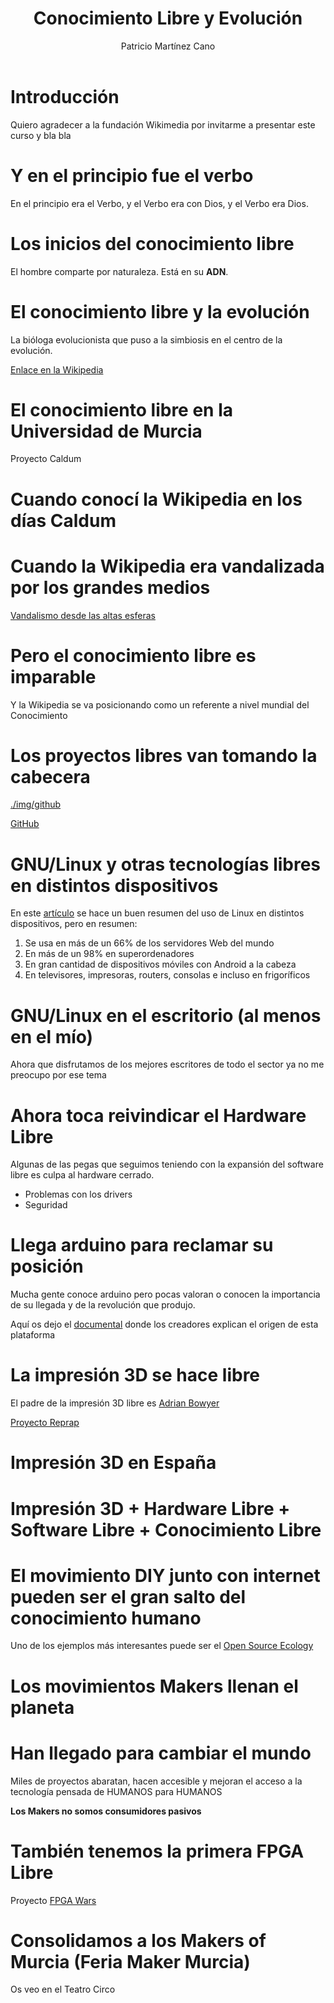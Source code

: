 #+TITLE: Conocimiento Libre y Evolución
#+AUTHOR: Patricio Martínez Cano
#+EMAIL: maxxcan@maxxcan.com

* Introducción

Quiero agradecer a la fundación Wikimedia por invitarme a presentar este curso y bla bla

* Y en el principio fue el verbo

En el principio era el Verbo, y el Verbo era con Dios, y el Verbo era Dios.

[[./img/la-creacion.png]]

* Los inicios del conocimiento libre

El hombre comparte por naturaleza. Está en su *ADN*.  

[[./img/stallman.jpg]]

* El conocimiento libre y la evolución

La bióloga evolucionista que puso a la simbiosis en el centro de la evolución.


[[./img/lynn-margulis.jpg]]


[[https://es.wikipedia.org/wiki/Lynn_Margulis][Enlace en la Wikipedia]]

* El conocimiento libre en la Universidad de Murcia

Proyecto Caldum 

[[./img/caldum.jpg]]

* Cuando conocí la Wikipedia en los días Caldum

[[./img/dias-caldum2.png]]


* Cuando la Wikipedia era vandalizada por los grandes medios

[[https://es.wikipedia.org/wiki/Wikipedia:Vandalismo_en_Wikipedia_en_espa%25C3%25B1ol_desde_cadenas_de_televisi%25C3%25B3n_espa%25C3%25B1olas][Vandalismo desde las altas esferas]]




* Pero el conocimiento libre es imparable


Y la Wikipedia se va posicionando como un referente a nivel mundial
 del Conocimiento

[[./img/estudio-enciclopedia-britanica.png]]

* Los proyectos libres van tomando la cabecera


[[./img/github]]

[[https://www.github.com][GitHub]]

* GNU/Linux y otras tecnologías libres en distintos dispositivos


En este [[https://en.wikipedia.org/wiki/Usage_share_of_operating_systems][artículo]] se hace un buen resumen del uso de Linux en distintos dispositivos, pero en resumen:


1. Se usa en más de un 66% de los servidores Web del mundo
2. En más de un 98% en superordenadores
3. En gran cantidad de dispositivos móviles con Android a la cabeza
4. En televisores, impresoras, routers, consolas e incluso en frigoríficos


* GNU/Linux en el escritorio (al menos en el mío)

Ahora que disfrutamos de los mejores escritores de todo el sector ya no me preocupo por ese tema

* Ahora toca reivindicar el Hardware Libre

Algunas de las pegas que seguimos teniendo con la expansión del software libre es culpa al hardware cerrado.

+ Problemas con los drivers
+ Seguridad


* Llega arduino para reclamar su posición

Mucha gente conoce arduino pero pocas valoran o conocen la importancia de su llegada y de la revolución que produjo.


[[./img/arduino.png]]


Aquí os dejo el [[https://vimeo.com/18390711][documental]] donde los creadores explican el origen de esta plataforma

* La impresión 3D se hace libre

El padre de la impresión 3D libre es [[https://en.wikipedia.org/wiki/Adrian_Bowyer][Adrian Bowyer]]


[[./img/reprap-darwin.jpg]]


[[https://es.wikipedia.org/wiki/Proyecto_RepRap][Proyecto Reprap]]


* Impresión 3D en España


[[./img/clone-wars-logo.png]]

[[./img/obijuan.jpg]]

* Impresión 3D + Hardware Libre + Software Libre + Conocimiento Libre


[[./img/patrimonio-tecnologico-humanidad.png]]

* El movimiento DIY junto con internet pueden ser el gran salto del conocimiento humano

Uno de los ejemplos más interesantes puede ser el [[http://opensourceecology.org/][Open Source Ecology]]

[[./img/open-source-ecology.jpg]]




* Los movimientos Makers llenan el planeta

[[./img/movimiento-maker.jpg]]

* Han llegado para cambiar el mundo

Miles de proyectos abaratan, hacen accesible y mejoran el acceso a la tecnología pensada de HUMANOS para HUMANOS 

*Los Makers no somos consumidores pasivos* 

[[./img/kit-beast.jpg]]

[[./img/maker-hand.jpg]]

* También tenemos la primera FPGA Libre



[[./img/icezum.jpg]]

Proyecto [[http://fpgawars.github.io/][FPGA Wars]]

* Consolidamos a los Makers of Murcia (Feria Maker Murcia)

Os veo en el Teatro Circo

[[./img/feria-maker.png]]



